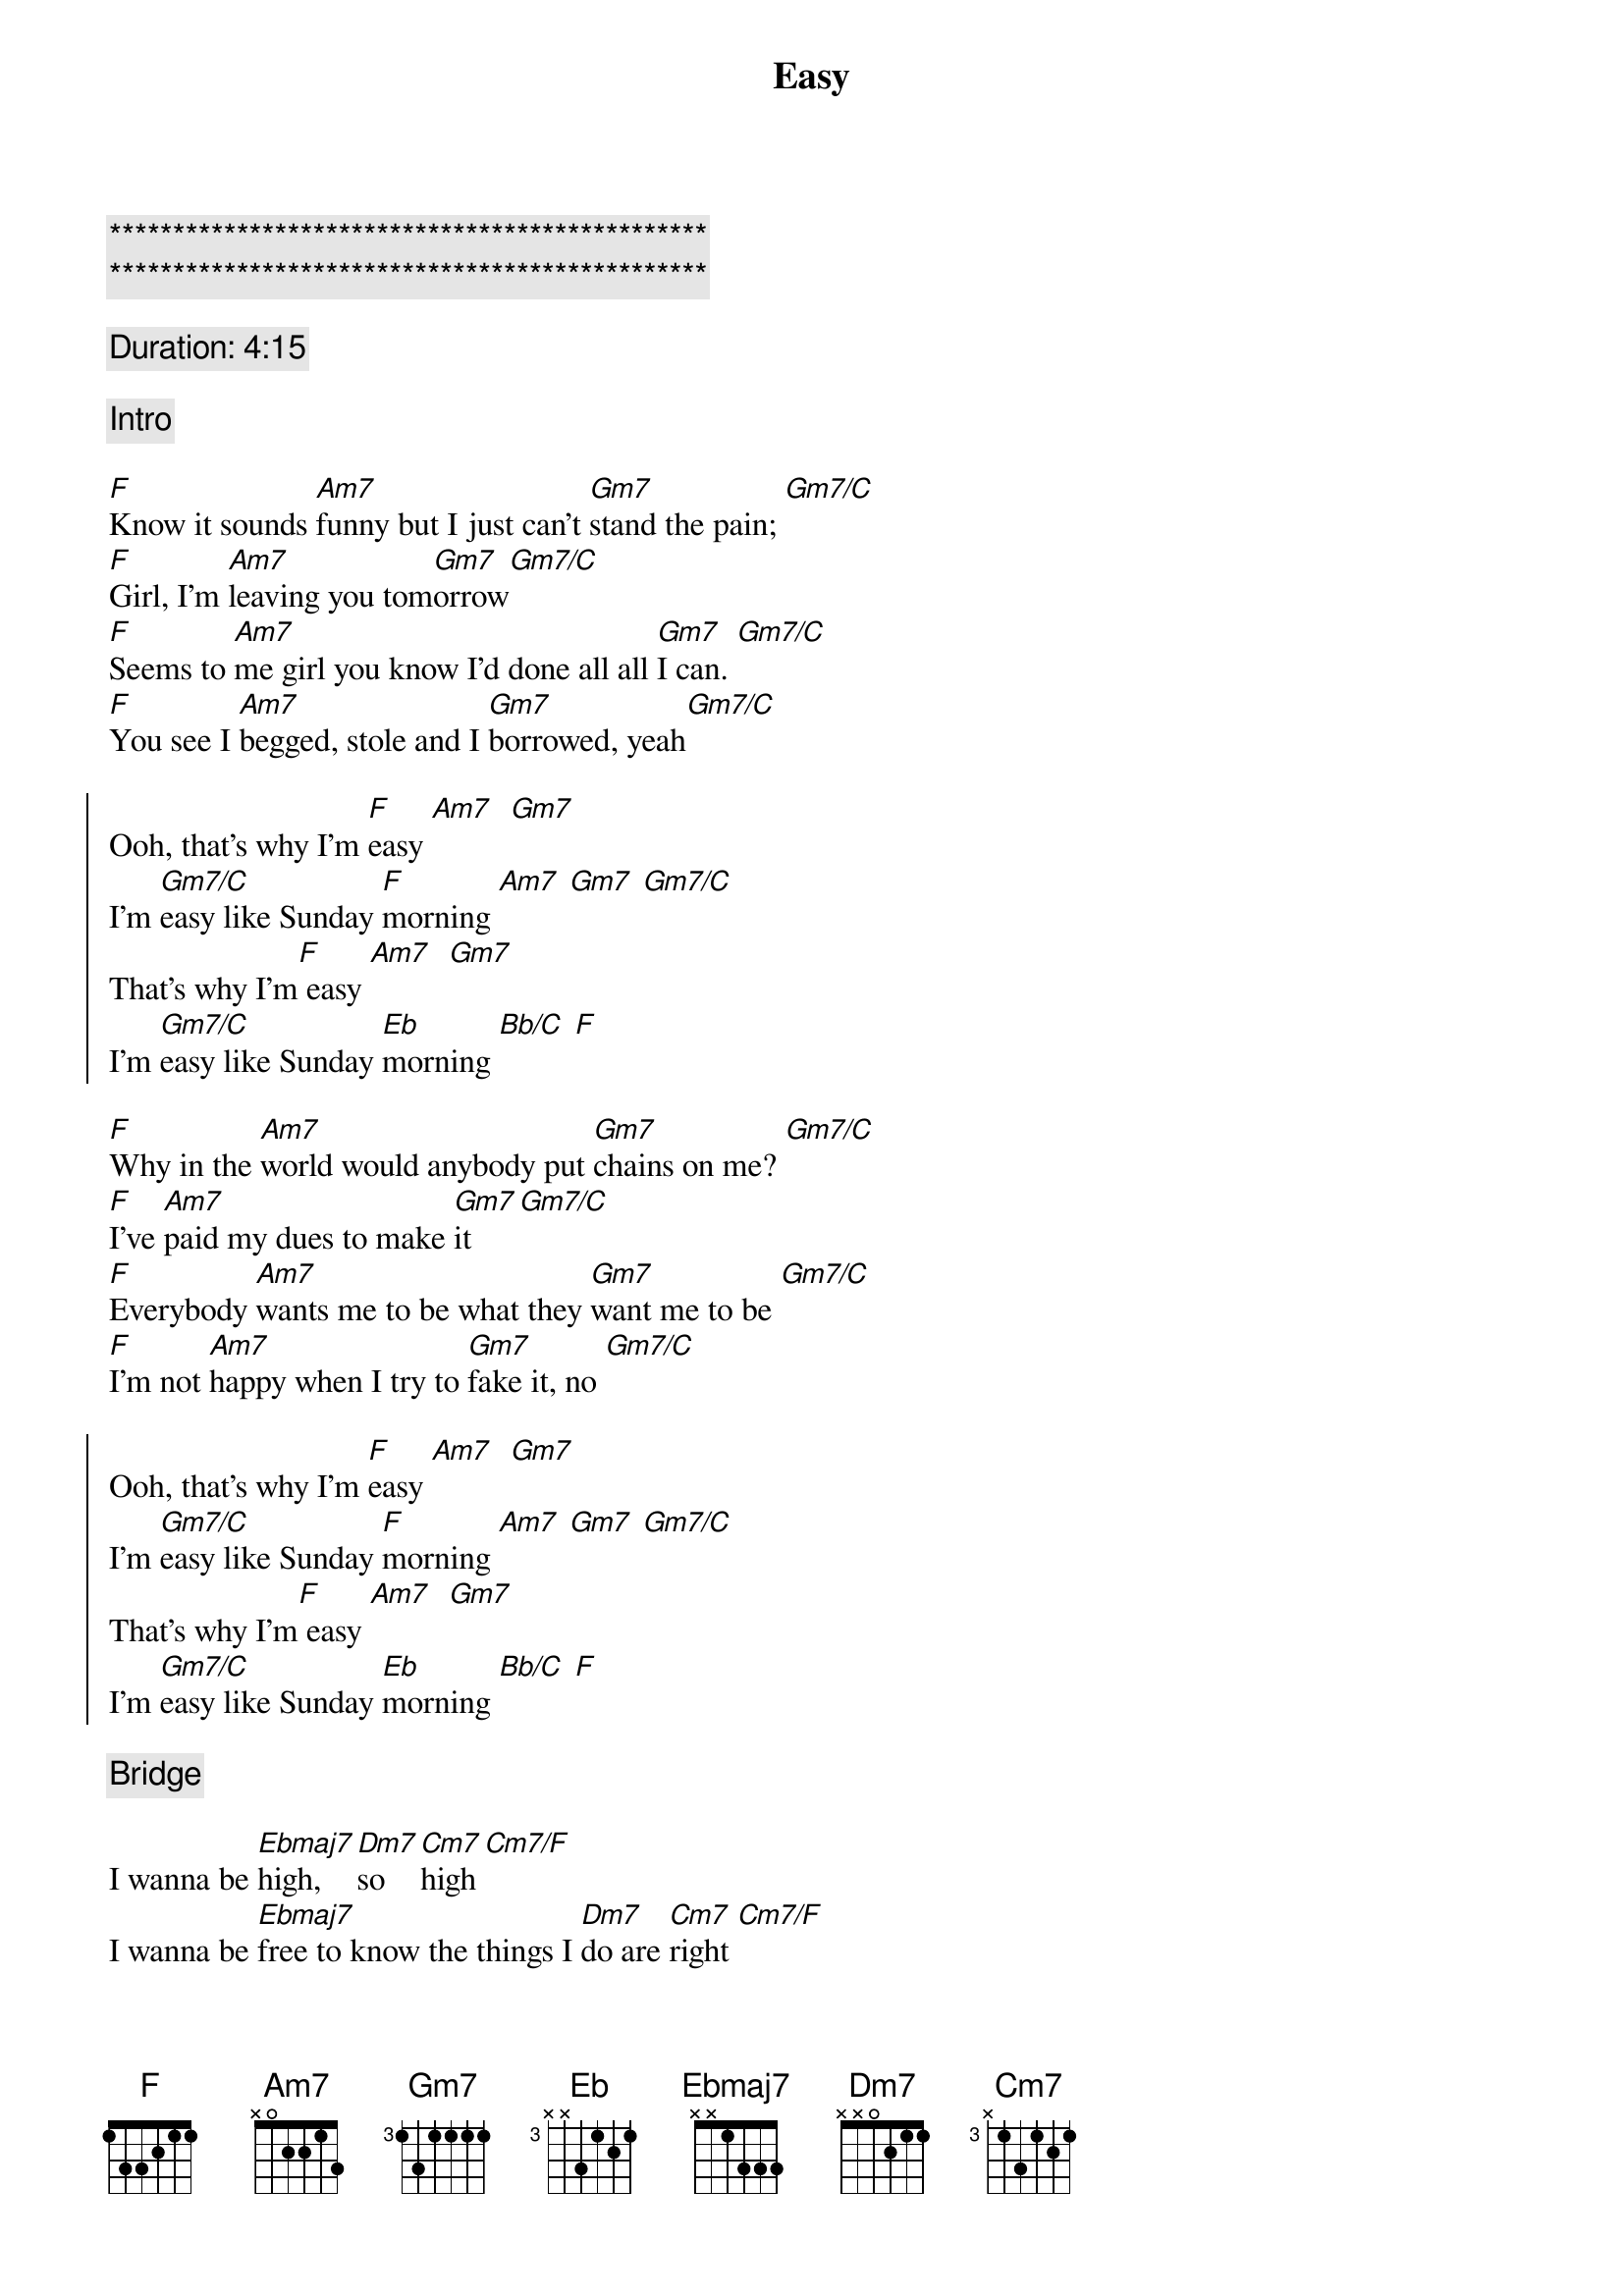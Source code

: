 {title: Easy}
{artist: Commodores}
{key: F}
{duration: 3:40}
{tempo: 67}

{c:***********************************************}
{c:***********************************************}

{c: Duration: 4:15}

{c: Intro}

{sov}
[F]Know it sounds [Am7]funny but I just can't [Gm7]stand the pain; [Gm7/C]
[F]Girl, I'm [Am7]leaving you tom[Gm7]orrow[Gm7/C]
[F]Seems to [Am7]me girl you know I'd done all all [Gm7]I can. [Gm7/C]
[F]You see I [Am7]begged, stole and I [Gm7]borrowed, yeah[Gm7/C]
{eov}

{soc}
Ooh, that's why I'm [F]easy [Am7]  [Gm7]
I'm [Gm7/C]easy like Sunday [F]morning [Am7] [Gm7] [Gm7/C]
That's why I'm[F] easy [Am7]  [Gm7]
I'm [Gm7/C]easy like Sunday [Eb]morning [Bb/C] [F]
{eoc}

{sov}
[F]Why in the [Am7]world would anybody put [Gm7]chains on me? [Gm7/C]
[F]I've [Am7]paid my dues to make [Gm7]it [Gm7/C]
[F]Everybody [Am7]wants me to be what they [Gm7]want me to be [Gm7/C]
[F]I'm not [Am7]happy when I try to [Gm7]fake it, no [Gm7/C]
{eov}

{soc}
Ooh, that's why I'm [F]easy [Am7]  [Gm7]
I'm [Gm7/C]easy like Sunday [F]morning [Am7] [Gm7] [Gm7/C]
That's why I'm[F] easy [Am7]  [Gm7]
I'm [Gm7/C]easy like Sunday [Eb]morning [Bb/C] [F]
{eoc}

{c: Bridge}

I wanna be [Ebmaj7]high, [Dm7]so [Cm7]high [Cm7/F]
I wanna be [Ebmaj7]free to know the things I [Dm7]do are [Cm7]right [Cm7/F]
I wanna be [Ebmaj7]free, [Dm7]just [Cm7]me, oh babe. [Ab/Eb]  [Eb/Bb]

{c: Guitar Solo}

{soc}
Ooh, that's why I'm [F]easy [Am7]  [Gm7]
I'm [Gm7/C]easy like Sunday [F]morning [Am7] [Gm7] [Gm7/C]
That's why I'm[F] easy [Am7]  [Gm7]
I'm [Gm7/C]easy like Sunday [Eb]morning [Bb/C] [F]
{eoc}
